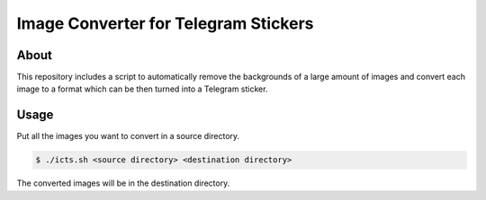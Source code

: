 =======================================
Image Converter for Telegram Stickers
=======================================

About
-----

This repository includes a script to automatically remove the backgrounds of a large
amount of images and convert each image to a format which can be then turned into a Telegram sticker.

Usage
-----

Put all the images you want to convert in a source directory.

.. code-block:: console
   
   $ ./icts.sh <source directory> <destination directory>

The converted images will be in the destination directory.
